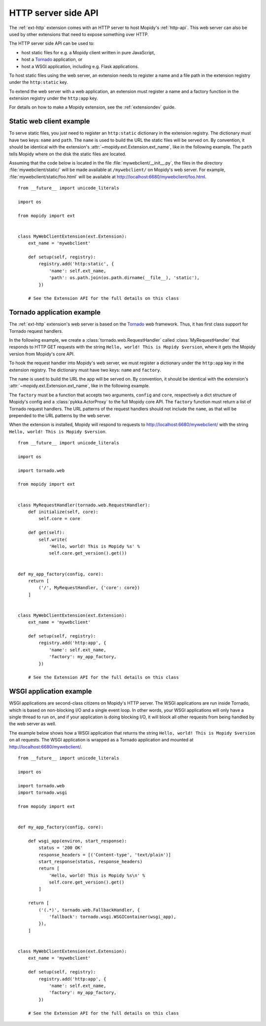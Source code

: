 .. _http-server-api:

********************
HTTP server side API
********************

The :ref:`ext-http` extension comes with an HTTP server to host Mopidy's
:ref:`http-api`. This web server can also be used by other extensions that need
to expose something over HTTP.

The HTTP server side API can be used to:

- host static files for e.g. a Mopidy client written in pure JavaScript,
- host a `Tornado <http://www.tornadoweb.org/>`__ application, or
- host a WSGI application, including e.g. Flask applications.

To host static files using the web server, an extension needs to register a
name and a file path in the extension registry under the ``http:static`` key.

To extend the web server with a web application, an extension must register a
name and a factory function in the extension registry under the ``http:app``
key.

For details on how to make a Mopidy extension, see the :ref:`extensiondev`
guide.


Static web client example
=========================

To serve static files, you just need to register an ``http:static`` dictionary
in the extension registry. The dictionary must have two keys: ``name`` and
``path``. The ``name`` is used to build the URL the static files will be
served on. By convention, it should be identical with the extension's
:attr:`~mopidy.ext.Extension.ext_name`, like in the following example. The
``path`` tells Mopidy where on the disk the static files are located.

Assuming that the code below is located in the file
:file:`mywebclient/__init__.py`, the files in the directory
:file:`mywebclient/static/` will be made available at ``/mywebclient/`` on
Mopidy's web server. For example, :file:`mywebclient/static/foo.html` will be
available at http://localhost:6680/mywebclient/foo.html.

::

    from __future__ import unicode_literals

    import os

    from mopidy import ext


    class MyWebClientExtension(ext.Extension):
        ext_name = 'mywebclient'

        def setup(self, registry):
            registry.add('http:static', {
                'name': self.ext_name,
                'path': os.path.join(os.path.dirname(__file__), 'static'),
            })

        # See the Extension API for the full details on this class


Tornado application example
===========================

The :ref:`ext-http` extension's web server is based on the `Tornado
<http://www.tornadoweb.org/>`__ web framework. Thus, it has first class support
for Tornado request handlers.

In the following example, we create a :class:`tornado.web.RequestHandler`
called :class:`MyRequestHandler` that responds to HTTP GET requests with the
string ``Hello, world! This is Mopidy $version``, where it gets the Mopidy
version from Mopidy's core API.

To hook the request handler into Mopidy's web server, we must register a
dictionary under the ``http:app`` key in the extension registry. The
dictionary must have two keys: ``name`` and ``factory``.

The ``name`` is used to build the URL the app will be served on. By convention,
it should be identical with the extension's
:attr:`~mopidy.ext.Extension.ext_name`, like in the following example.

The ``factory`` must be a function that accepts two arguments, ``config`` and
``core``, respectively a dict structure of Mopidy's config and a
:class:`pykka.ActorProxy` to the full Mopidy core API. The ``factory`` function
must return a list of Tornado request handlers. The URL patterns of the request
handlers should not include the ``name``, as that will be prepended to the URL
patterns by the web server.

When the extension is installed, Mopidy will respond to requests to
http://localhost:6680/mywebclient/ with the string ``Hello, world! This is
Mopidy $version``.

::

    from __future__ import unicode_literals

    import os

    import tornado.web

    from mopidy import ext


    class MyRequestHandler(tornado.web.RequestHandler):
        def initialize(self, core):
            self.core = core

        def get(self):
            self.write(
                'Hello, world! This is Mopidy %s' %
                self.core.get_version().get())


    def my_app_factory(config, core):
        return [
            ('/', MyRequestHandler, {'core': core})
        ]


    class MyWebClientExtension(ext.Extension):
        ext_name = 'mywebclient'

        def setup(self, registry):
            registry.add('http:app', {
                'name': self.ext_name,
                'factory': my_app_factory,
            })

        # See the Extension API for the full details on this class



WSGI application example
========================

WSGI applications are second-class citizens on Mopidy's HTTP server. The WSGI
applications are run inside Tornado, which is based on non-blocking I/O and a
single event loop. In other words, your WSGI applications will only have a
single thread to run on, and if your application is doing blocking I/O, it will
block all other requests from being handled by the web server as well.

The example below shows how a WSGI application that returns the string
``Hello, world! This is Mopidy $version`` on all requests. The WSGI application
is wrapped as a Tornado application and mounted at
http://localhost:6680/mywebclient/.

::

    from __future__ import unicode_literals

    import os

    import tornado.web
    import tornado.wsgi

    from mopidy import ext


    def my_app_factory(config, core):

        def wsgi_app(environ, start_response):
            status = '200 OK'
            response_headers = [('Content-type', 'text/plain')]
            start_response(status, response_headers)
            return [
                'Hello, world! This is Mopidy %s\n' %
                self.core.get_version().get()
            ]

        return [
            ('(.*)', tornado.web.FallbackHandler, {
                'fallback': tornado.wsgi.WSGIContainer(wsgi_app),
            }),
        ]


    class MyWebClientExtension(ext.Extension):
        ext_name = 'mywebclient'

        def setup(self, registry):
            registry.add('http:app', {
                'name': self.ext_name,
                'factory': my_app_factory,
            })

        # See the Extension API for the full details on this class
